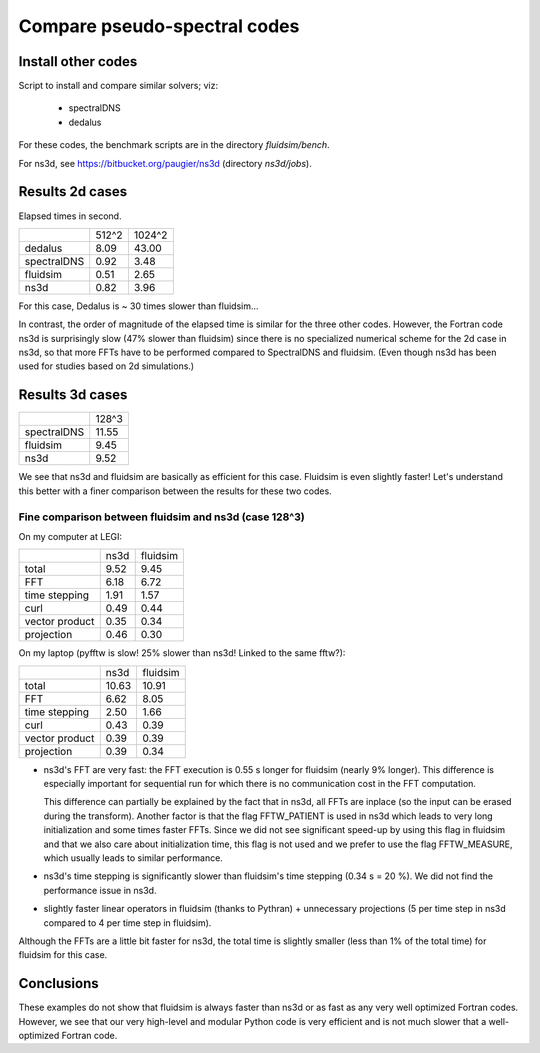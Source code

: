 Compare pseudo-spectral codes
=============================

Install other codes
-------------------

Script to install and compare similar solvers; viz:

 * spectralDNS
 * dedalus

For these codes, the benchmark scripts are in the directory `fluidsim/bench`.

For ns3d, see https://bitbucket.org/paugier/ns3d (directory `ns3d/jobs`).

Results 2d cases
----------------

Elapsed times in second.

+-------------+---------+----------+
|             |  512^2  |  1024^2  |
+-------------+---------+----------+
|   dedalus   |   8.09  |   43.00  |
+-------------+---------+----------+
| spectralDNS |   0.92  |    3.48  |
+-------------+---------+----------+
|   fluidsim  |   0.51  |    2.65  |
+-------------+---------+----------+
|    ns3d     |   0.82  |    3.96  |
+-------------+---------+----------+

For this case, Dedalus is ~ 30 times slower than fluidsim...

In contrast, the order of magnitude of the elapsed time is similar for the three
other codes.  However, the Fortran code ns3d is surprisingly slow (47% slower than
fluidsim) since there is no specialized numerical scheme for the 2d case in ns3d,
so that more FFTs have to be performed compared to SpectralDNS and fluidsim.
(Even though ns3d has been used for studies based on 2d simulations.)


Results 3d cases
----------------

+-------------+---------+
|             |  128^3  |
+-------------+---------+
| spectralDNS |  11.55  |
+-------------+---------+
|   fluidsim  |   9.45  |
+-------------+---------+
|    ns3d     |   9.52  |
+-------------+---------+

We see that ns3d and fluidsim are basically as efficient for this case. Fluidsim
is even slightly faster! Let's understand this better with a finer comparison
between the results for these two codes.

Fine comparison between fluidsim and ns3d (case 128^3)
~~~~~~~~~~~~~~~~~~~~~~~~~~~~~~~~~~~~~~~~~~~~~~~~~~~~~~

On my computer at LEGI:

+----------------+---------+----------+
|                |  ns3d   | fluidsim |
+----------------+---------+----------+
|     total      |   9.52  |    9.45  |
+----------------+---------+----------+
|      FFT       |   6.18  |    6.72  |
+----------------+---------+----------+
| time stepping  |   1.91  |    1.57  |
+----------------+---------+----------+
|      curl      |   0.49  |    0.44  |
+----------------+---------+----------+
| vector product |   0.35  |    0.34  |
+----------------+---------+----------+
|  projection    |   0.46  |    0.30  |
+----------------+---------+----------+

On my laptop (pyfftw is slow! 25% slower than ns3d! Linked to the same fftw?):

+----------------+---------+----------+
|                |  ns3d   | fluidsim |
+----------------+---------+----------+
|     total      |  10.63  |   10.91  |
+----------------+---------+----------+
|      FFT       |   6.62  |    8.05  |
+----------------+---------+----------+
| time stepping  |   2.50  |    1.66  |
+----------------+---------+----------+
|      curl      |   0.43  |    0.39  |
+----------------+---------+----------+
| vector product |   0.39  |    0.39  |
+----------------+---------+----------+
|  projection    |   0.39  |    0.34  |
+----------------+---------+----------+

- ns3d's FFT are very fast: the FFT execution is 0.55 s longer for fluidsim
  (nearly 9% longer). This difference is especially important for sequential run
  for which there is no communication cost in the FFT computation.

  This difference can partially be explained by the fact that in ns3d, all FFTs
  are inplace (so the input can be erased during the transform).  Another factor
  is that the flag FFTW_PATIENT is used in ns3d which leads to very long
  initialization and some times faster FFTs. Since we did not see significant
  speed-up by using this flag in fluidsim and that we also care about
  initialization time, this flag is not used and we prefer to use the flag
  FFTW_MEASURE, which usually leads to similar performance.

- ns3d's time stepping is significantly slower than fluidsim's time stepping (0.34
  s = 20 %). We did not find the performance issue in ns3d.

- slightly faster linear operators in fluidsim (thanks to Pythran) + unnecessary
  projections (5 per time step in ns3d compared to 4 per time step in fluidsim).

Although the FFTs are a little bit faster for ns3d, the total time is slightly
smaller (less than 1% of the total time) for fluidsim for this case.

Conclusions
-----------

These examples do not show that fluidsim is always faster than ns3d or as fast as
any very well optimized Fortran codes.  However, we see that our very high-level
and modular Python code is very efficient and is not much slower that a
well-optimized Fortran code.
